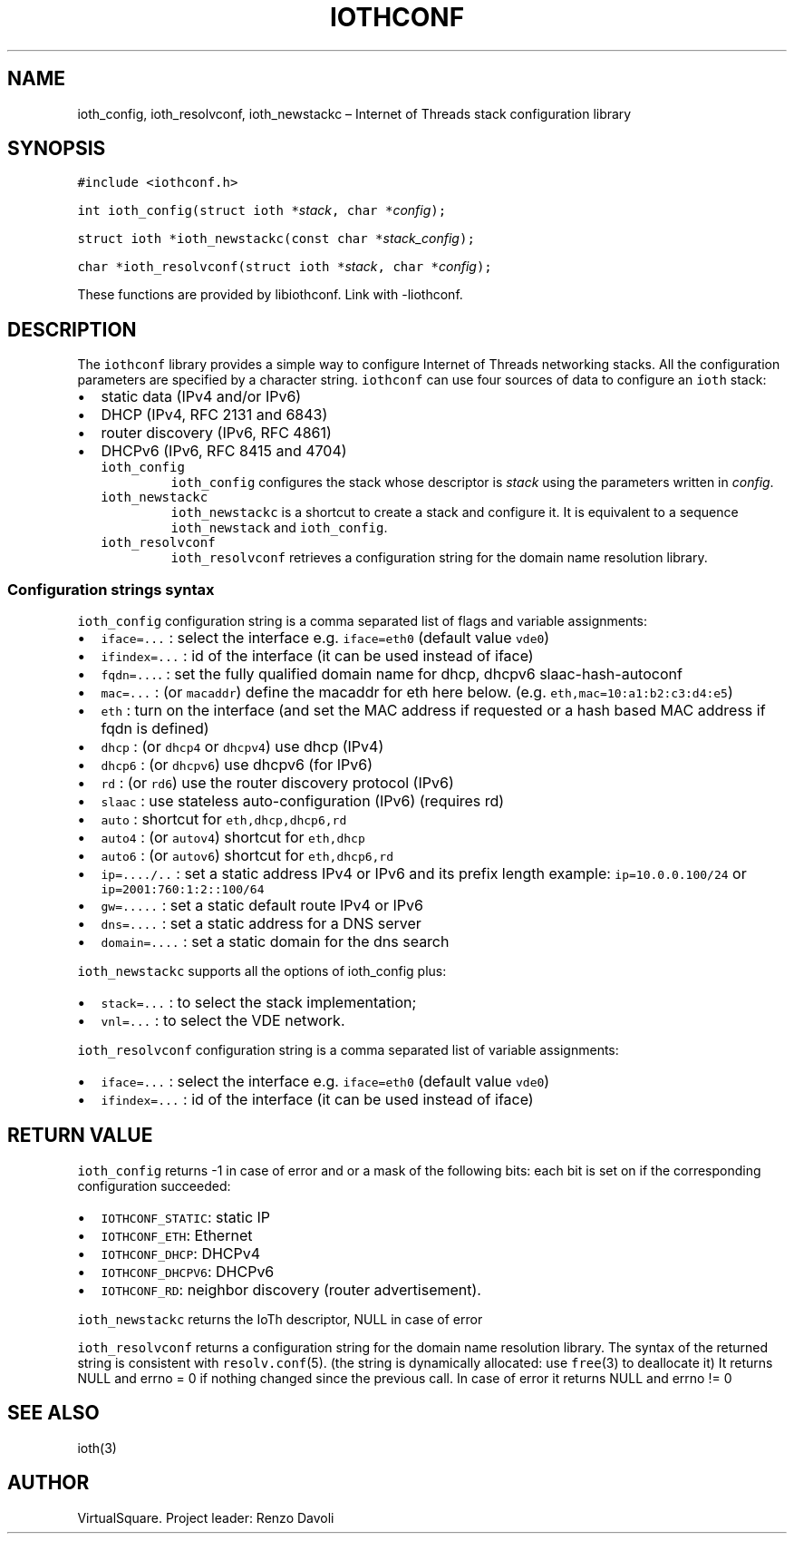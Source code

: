 .\" Copyright (C) 2022 VirtualSquare. Project Leader: Renzo Davoli
.\"
.\" This is free documentation; you can redistribute it and/or
.\" modify it under the terms of the GNU General Public License,
.\" as published by the Free Software Foundation, either version 2
.\" of the License, or (at your option) any later version.
.\"
.\" The GNU General Public License's references to "object code"
.\" and "executables" are to be interpreted as the output of any
.\" document formatting or typesetting system, including
.\" intermediate and printed output.
.\"
.\" This manual is distributed in the hope that it will be useful,
.\" but WITHOUT ANY WARRANTY; without even the implied warranty of
.\" MERCHANTABILITY or FITNESS FOR A PARTICULAR PURPOSE.  See the
.\" GNU General Public License for more details.
.\"
.\" You should have received a copy of the GNU General Public
.\" License along with this manual; if not, write to the Free
.\" Software Foundation, Inc., 51 Franklin St, Fifth Floor, Boston,
.\" MA 02110-1301 USA.
.\"
.\" Automatically generated by Pandoc 2.17.1.1
.\"
.\" Define V font for inline verbatim, using C font in formats
.\" that render this, and otherwise B font.
.ie "\f[CB]x\f[]"x" \{\
. ftr V B
. ftr VI BI
. ftr VB B
. ftr VBI BI
.\}
.el \{\
. ftr V CR
. ftr VI CI
. ftr VB CB
. ftr VBI CBI
.\}
.TH "IOTHCONF" "3" "July 2023" "VirtualSquare" "Library Functions Manual"
.hy
.SH NAME
.PP
ioth_config, ioth_resolvconf, ioth_newstackc \[en] Internet of Threads
stack configuration library
.SH SYNOPSIS
.PP
\f[V]#include <iothconf.h>\f[R]
.PP
\f[V]int ioth_config(struct ioth *\f[R]\f[I]stack\f[R]\f[V], char *\f[R]\f[I]config\f[R]\f[V]);\f[R]
.PP
\f[V]struct ioth *ioth_newstackc(const char *\f[R]\f[I]stack_config\f[R]\f[V]);\f[R]
.PP
\f[V]char *ioth_resolvconf(struct ioth *\f[R]\f[I]stack\f[R]\f[V], char *\f[R]\f[I]config\f[R]\f[V]);\f[R]
.PP
These functions are provided by libiothconf.
Link with -liothconf.
.SH DESCRIPTION
.PP
The \f[V]iothconf\f[R] library provides a simple way to configure
Internet of Threads networking stacks.
All the configuration parameters are specified by a character string.
\f[V]iothconf\f[R] can use four sources of data to configure an
\f[V]ioth\f[R] stack:
.IP \[bu] 2
static data (IPv4 and/or IPv6)
.PD 0
.P
.PD
.IP \[bu] 2
DHCP (IPv4, RFC 2131 and 6843)
.PD 0
.P
.PD
.IP \[bu] 2
router discovery (IPv6, RFC 4861)
.PD 0
.P
.PD
.IP \[bu] 2
DHCPv6 (IPv6, RFC 8415 and 4704)
.RS 2
.TP
\f[V]ioth_config\f[R]
\f[V]ioth_config\f[R] configures the stack whose descriptor is
\f[I]stack\f[R] using the parameters written in \f[I]config\f[R].
.TP
\f[V]ioth_newstackc\f[R]
\f[V]ioth_newstackc\f[R] is a shortcut to create a stack and configure
it.
It is equivalent to a sequence \f[V]ioth_newstack\f[R] and
\f[V]ioth_config\f[R].
.TP
\f[V]ioth_resolvconf\f[R]
\f[V]ioth_resolvconf\f[R] retrieves a configuration string for the
domain name resolution library.
.RE
.SS Configuration strings syntax
.PP
\f[V]ioth_config\f[R] configuration string is a comma separated list of
flags and variable assignments:
.IP \[bu] 2
\f[V]iface=...\f[R] : select the interface e.g.\ \f[V]iface=eth0\f[R]
(default value \f[V]vde0\f[R])
.PD 0
.P
.PD
.IP \[bu] 2
\f[V]ifindex=...\f[R] : id of the interface (it can be used instead of
iface)
.PD 0
.P
.PD
.IP \[bu] 2
\f[V]fqdn=...\f[R].
: set the fully qualified domain name for dhcp, dhcpv6
slaac-hash-autoconf
.PD 0
.P
.PD
.IP \[bu] 2
\f[V]mac=...\f[R] : (or \f[V]macaddr\f[R]) define the macaddr for eth
here below.
(e.g.\ \f[V]eth,mac=10:a1:b2:c3:d4:e5\f[R])
.PD 0
.P
.PD
.IP \[bu] 2
\f[V]eth\f[R] : turn on the interface (and set the MAC address if
requested or a hash based MAC address if fqdn is defined)
.PD 0
.P
.PD
.IP \[bu] 2
\f[V]dhcp\f[R] : (or \f[V]dhcp4\f[R] or \f[V]dhcpv4\f[R]) use dhcp
(IPv4)
.PD 0
.P
.PD
.IP \[bu] 2
\f[V]dhcp6\f[R] : (or \f[V]dhcpv6\f[R]) use dhcpv6 (for IPv6)
.PD 0
.P
.PD
.IP \[bu] 2
\f[V]rd\f[R] : (or \f[V]rd6\f[R]) use the router discovery protocol
(IPv6)
.PD 0
.P
.PD
.IP \[bu] 2
\f[V]slaac\f[R] : use stateless auto-configuration (IPv6) (requires rd)
.PD 0
.P
.PD
.IP \[bu] 2
\f[V]auto\f[R] : shortcut for \f[V]eth,dhcp,dhcp6,rd\f[R]
.PD 0
.P
.PD
.IP \[bu] 2
\f[V]auto4\f[R] : (or \f[V]autov4\f[R]) shortcut for \f[V]eth,dhcp\f[R]
.PD 0
.P
.PD
.IP \[bu] 2
\f[V]auto6\f[R] : (or \f[V]autov6\f[R]) shortcut for
\f[V]eth,dhcp6,rd\f[R]
.PD 0
.P
.PD
.IP \[bu] 2
\f[V]ip=..../..\f[R] : set a static address IPv4 or IPv6 and its prefix
length example: \f[V]ip=10.0.0.100/24\f[R] or
\f[V]ip=2001:760:1:2::100/64\f[R]
.PD 0
.P
.PD
.IP \[bu] 2
\f[V]gw=.....\f[R] : set a static default route IPv4 or IPv6
.PD 0
.P
.PD
.IP \[bu] 2
\f[V]dns=....\f[R] : set a static address for a DNS server
.PD 0
.P
.PD
.IP \[bu] 2
\f[V]domain=....\f[R] : set a static domain for the dns search
.PP
\f[V]ioth_newstackc\f[R] supports all the options of ioth_config plus:
.IP \[bu] 2
\f[V]stack=...\f[R] : to select the stack implementation;
.PD 0
.P
.PD
.IP \[bu] 2
\f[V]vnl=...\f[R] : to select the VDE network.
.PP
\f[V]ioth_resolvconf\f[R] configuration string is a comma separated list
of variable assignments:
.IP \[bu] 2
\f[V]iface=...\f[R] : select the interface e.g.\ \f[V]iface=eth0\f[R]
(default value \f[V]vde0\f[R])
.PD 0
.P
.PD
.IP \[bu] 2
\f[V]ifindex=...\f[R] : id of the interface (it can be used instead of
iface)
.SH RETURN VALUE
.PP
\f[V]ioth_config\f[R] returns -1 in case of error and or a mask of the
following bits: each bit is set on if the corresponding configuration
succeeded:
.IP \[bu] 2
\f[V]IOTHCONF_STATIC\f[R]: static IP
.PD 0
.P
.PD
.IP \[bu] 2
\f[V]IOTHCONF_ETH\f[R]: Ethernet
.PD 0
.P
.PD
.IP \[bu] 2
\f[V]IOTHCONF_DHCP\f[R]: DHCPv4
.PD 0
.P
.PD
.IP \[bu] 2
\f[V]IOTHCONF_DHCPV6\f[R]: DHCPv6
.PD 0
.P
.PD
.IP \[bu] 2
\f[V]IOTHCONF_RD\f[R]: neighbor discovery (router advertisement).
.PP
\f[V]ioth_newstackc\f[R] returns the IoTh descriptor, NULL in case of
error
.PP
\f[V]ioth_resolvconf\f[R] returns a configuration string for the domain
name resolution library.
The syntax of the returned string is consistent with
\f[V]resolv.conf\f[R](5).
(the string is dynamically allocated: use \f[V]free\f[R](3) to
deallocate it) It returns NULL and errno = 0 if nothing changed since
the previous call.
In case of error it returns NULL and errno != 0
.SH SEE ALSO
.PP
ioth(3)
.SH AUTHOR
.PP
VirtualSquare.
Project leader: Renzo Davoli
